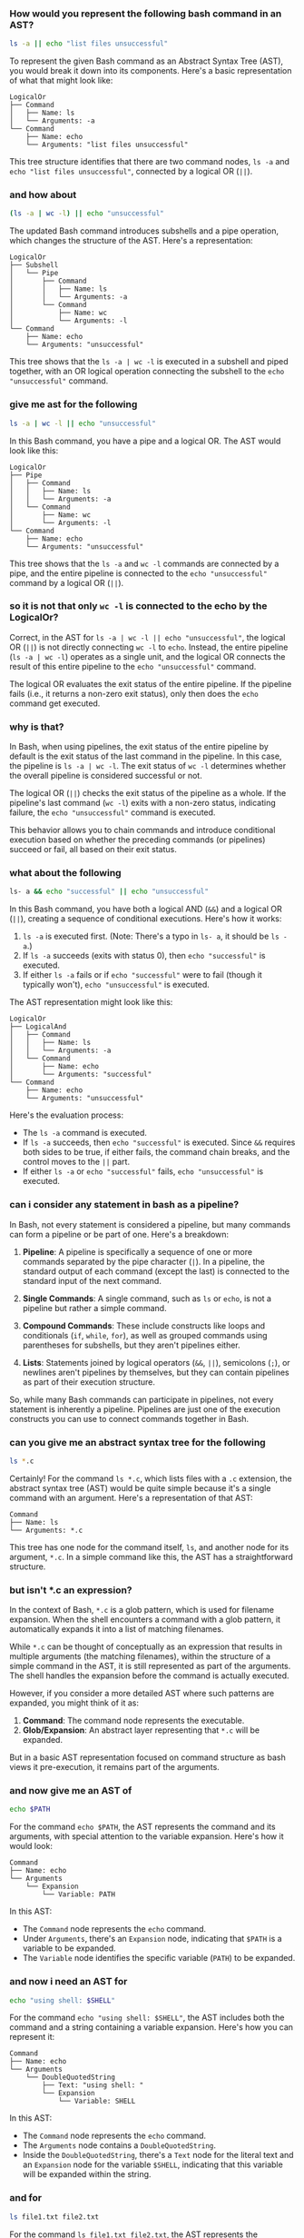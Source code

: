 :PROPERTIES:
:GPTEL_MODEL: gpt-4o
:GPTEL_BACKEND: ChatGPT
:GPTEL_SYSTEM: You are a large language model living in Emacs and a helpful assistant. Avoid long answers.
:GPTEL_BOUNDS: ((650 . 1130) (1218 . 1803) (1905 . 2401) (2482 . 2967) (2987 . 3666) (3776 . 4873) (4932 . 6018) (6118 . 6564) (6600 . 7480) (7552 . 8063) (8151 . 8802) (8868 . 9262) (9338 . 9931) (10009 . 10889) (10972 . 11821) (11972 . 12966) (13061 . 14381) (14441 . 16108) (16140 . 18245) (18425 . 20923) (20954 . 21726) (21750 . 23549))
:END:

*** How would you represent the following bash command in an AST?
#+begin_src bash
ls -a || echo "list files unsuccessful"
#+end_src


To represent the given Bash command as an Abstract Syntax Tree (AST), you would break it down into its components. Here's a basic representation of what that might look like:

#+begin_src
LogicalOr
├── Command
│   ├── Name: ls
│   └── Arguments: -a
└── Command
    ├── Name: echo
    └── Arguments: "list files unsuccessful"
#+end_src

This tree structure identifies that there are two command nodes, =ls -a= and =echo "list files unsuccessful"=, connected by a logical OR (=||=).

*** and how about
#+begin_src bash
(ls -a | wc -l) || echo "unsuccessful"
#+end_src


The updated Bash command introduces subshells and a pipe operation, which changes the structure of the AST. Here's a representation:

#+begin_src
LogicalOr
├── Subshell
│   └── Pipe
│       ├── Command
│       │   ├── Name: ls
│       │   └── Arguments: -a
│       └── Command
│           ├── Name: wc
│           └── Arguments: -l
└── Command
    ├── Name: echo
    └── Arguments: "unsuccessful"
#+end_src

This tree shows that the =ls -a | wc -l= is executed in a subshell and piped together, with an OR logical operation connecting the subshell to the =echo "unsuccessful"= command.

*** give me ast for the following
#+begin_src bash
ls -a | wc -l || echo "unsuccessful"
#+end_src


In this Bash command, you have a pipe and a logical OR. The AST would look like this:

#+begin_src
LogicalOr
├── Pipe
│   ├── Command
│   │   ├── Name: ls
│   │   └── Arguments: -a
│   └── Command
│       ├── Name: wc
│       └── Arguments: -l
└── Command
    ├── Name: echo
    └── Arguments: "unsuccessful"
#+end_src

This tree shows that the =ls -a= and =wc -l= commands are connected by a pipe, and the entire pipeline is connected to the =echo "unsuccessful"= command by a logical OR (=||=).

*** so it is not that only =wc -l= is connected to the echo by the LogicalOr?

Correct, in the AST for =ls -a | wc -l || echo "unsuccessful"=, the logical OR (=||=) is not directly connecting =wc -l= to =echo=. Instead, the entire pipeline (=ls -a | wc -l=) operates as a single unit, and the logical OR connects the result of this entire pipeline to the =echo "unsuccessful"= command.

The logical OR evaluates the exit status of the entire pipeline. If the pipeline fails (i.e., it returns a non-zero exit status), only then does the =echo= command get executed.

*** why is that?

In Bash, when using pipelines, the exit status of the entire pipeline by default is the exit status of the last command in the pipeline. In this case, the pipeline is =ls -a | wc -l=. The exit status of =wc -l= determines whether the overall pipeline is considered successful or not.

The logical OR (=||=) checks the exit status of the pipeline as a whole. If the pipeline's last command (=wc -l=) exits with a non-zero status, indicating failure, the =echo "unsuccessful"= command is executed.

This behavior allows you to chain commands and introduce conditional execution based on whether the preceding commands (or pipelines) succeed or fail, all based on their exit status.

*** what about the following
#+begin_src bash
ls- a && echo "successful" || echo "unsuccessful"
#+end_src


In this Bash command, you have both a logical AND (=&&=) and a logical OR (=||=), creating a sequence of conditional executions. Here's how it works:

1. =ls -a= is executed first. (Note: There's a typo in =ls- a=, it should be =ls -a=.)
2. If =ls -a= succeeds (exits with status 0), then =echo "successful"= is executed.
3. If either =ls -a= fails or if =echo "successful"= were to fail (though it typically won't), =echo "unsuccessful"= is executed.

The AST representation might look like this:

#+begin_src plaintext
LogicalOr
├── LogicalAnd
│   ├── Command
│   │   ├── Name: ls
│   │   └── Arguments: -a
│   └── Command
│       ├── Name: echo
│       └── Arguments: "successful"
└── Command
    ├── Name: echo
    └── Arguments: "unsuccessful"
#+end_src

Here's the evaluation process:
- The =ls -a= command is executed.
- If =ls -a= succeeds, then =echo "successful"= is executed. Since =&&= requires both sides to be true, if either fails, the command chain breaks, and the control moves to the =||= part.
- If either =ls -a= or =echo "successful"= fails, =echo "unsuccessful"= is executed.

*** can i consider any statement in bash as a pipeline?

In Bash, not every statement is considered a pipeline, but many commands can form a pipeline or be part of one. Here's a breakdown:

1. *Pipeline*: A pipeline is specifically a sequence of one or more commands separated by the pipe character (=|=). In a pipeline, the standard output of each command (except the last) is connected to the standard input of the next command.

2. *Single Commands*: A single command, such as =ls= or =echo=, is not a pipeline but rather a simple command.

3. *Compound Commands*: These include constructs like loops and conditionals (=if=, =while=, =for=), as well as grouped commands using parentheses for subshells, but they aren't pipelines either.

4. *Lists*: Statements joined by logical operators (=&&=, =||=), semicolons (=;=), or newlines aren't pipelines by themselves, but they can contain pipelines as part of their execution structure.

So, while many Bash commands can participate in pipelines, not every statement is inherently a pipeline. Pipelines are just one of the execution constructs you can use to connect commands together in Bash.

*** can you give me an abstract syntax tree for the following
#+begin_src bash
ls *.c
#+end_src


Certainly! For the command =ls *.c=, which lists files with a =.c= extension, the abstract syntax tree (AST) would be quite simple because it's a single command with an argument. Here's a representation of that AST:

#+begin_src
Command
├── Name: ls
└── Arguments: *.c
#+end_src

This tree has one node for the command itself, =ls=, and another node for its argument, =*.c=. In a simple command like this, the AST has a straightforward structure.

*** but isn't *.c an expression?

In the context of Bash, =*.c= is a glob pattern, which is used for filename expansion. When the shell encounters a command with a glob pattern, it automatically expands it into a list of matching filenames.

While =*.c= can be thought of conceptually as an expression that results in multiple arguments (the matching filenames), within the structure of a simple command in the AST, it is still represented as part of the arguments. The shell handles the expansion before the command is actually executed.

However, if you consider a more detailed AST where such patterns are expanded, you might think of it as:

1. *Command*: The command node represents the executable.
2. *Glob/Expansion*: An abstract layer representing that =*.c= will be expanded.

But in a basic AST representation focused on command structure as bash views it pre-execution, it remains part of the arguments.

*** and now give me an AST of
#+begin_src bash
echo $PATH
#+end_src


For the command =echo $PATH=, the AST represents the command and its arguments, with special attention to the variable expansion. Here's how it would look:

#+begin_src
Command
├── Name: echo
└── Arguments
    └── Expansion
        └── Variable: PATH
#+end_src

In this AST:

- The =Command= node represents the =echo= command.
- Under =Arguments=, there's an =Expansion= node, indicating that =$PATH= is a variable to be expanded.
- The =Variable= node identifies the specific variable (=PATH=) to be expanded.

*** and now i need an AST for
#+begin_src bash
echo "using shell: $SHELL"
#+end_src


For the command =echo "using shell: $SHELL"=, the AST includes both the command and a string containing a variable expansion. Here's how you can represent it:

#+begin_src
Command
├── Name: echo
└── Arguments
    └── DoubleQuotedString
        ├── Text: "using shell: "
        └── Expansion
            └── Variable: SHELL
#+end_src

In this AST:

- The =Command= node represents the =echo= command.
- The =Arguments= node contains a =DoubleQuotedString=.
- Inside the =DoubleQuotedString=, there's a =Text= node for the literal text and an =Expansion= node for the variable =$SHELL=, indicating that this variable will be expanded within the string.

*** and for
#+begin_src bash
ls file1.txt file2.txt
#+end_src


For the command =ls file1.txt file2.txt=, the AST represents the command and its list of arguments. Here's a representation:

#+begin_src plaintext
Command
├── Name: ls
└── Arguments
    ├── file1.txt
    └── file2.txt
#+end_src

In this AST:

- The =Command= node represents the =ls= command.
- The =Arguments= node lists the filenames =file1.txt= and =file2.txt= as individual argument nodes.

*** and now for
#+begin_src bash
ls file1.txt file2.txt $FILE
#+end_src


For the command =ls file1.txt file2.txt $FILE=, the AST represents the command with a list of arguments, including a variable expansion. Here's a representation:

#+begin_src plaintext
Command
├── Name: ls
└── Arguments
    ├── file1.txt
    ├── file2.txt
    └── Expansion
        └── Variable: FILE
#+end_src

In this AST:

- The =Command= node represents the =ls= command.
- The =Arguments= node includes:
  - Two literal filename arguments: =file1.txt= and =file2.txt=.
  - An =Expansion= node for the variable =$FILE=, indicating that this variable is to be expanded to its current value.

*** and now for
#+begin_src bash
ls file1.txt file2.txt "$FILE"
#+end_src


For the command =ls file1.txt file2.txt "$FILE"=, the AST represents the command and its arguments, with special handling for the quoted variable expansion. Here's how it can be represented:

#+begin_src
Command
├── Name: ls
└── Arguments
    ├── file1.txt
    ├── file2.txt
    └── DoubleQuotedString
        └── Expansion
            └── Variable: FILE
#+end_src

In this AST:

- The =Command= node represents the =ls= command.
- The =Arguments= node includes:
  - Two literal filename arguments: =file1.txt= and =file2.txt=.
  - A =DoubleQuotedString= node indicating that the variable =$FILE= is within double quotes, meaning the expansion will preserve any whitespace as part of a single argument.
- Inside the =DoubleQuotedString=, there's an =Expansion= node for the variable =FILE=, indicating that this variable will be expanded to its value while respecting the quoting.

*** and for
#+begin_src bash
echo "i need $FILE1 copied into $FILE2"
#+end_src


For the command =echo "i need $FILE1 copied into $FILE2"=, the AST includes both the command and a double-quoted string with multiple variable expansions. Here's a representation of the AST:

#+begin_src plaintext
Command
├── Name: echo
└── Arguments
    └── DoubleQuotedString
        ├── Text: "i need "
        ├── Expansion
        │   └── Variable: FILE1
        ├── Text: " copied into "
        └── Expansion
            └── Variable: FILE2
#+end_src

In this AST:

- The =Command= node represents the =echo= command.
- The =Arguments= node contains a =DoubleQuotedString=.
- Inside the =DoubleQuotedString=, there are:
  - =Text= nodes for the literal text surrounding the variables.
  - =Expansion= nodes for the variables =$FILE1= and =$FILE2=, indicating that each will be expanded to its respective value within the double-quoted string.

*** there are multiple texts and expansions in the last example. Are they held inside the doubleQuotedString? How are they going to be represented?

Yes, in the AST for the command =echo "i need $FILE1 copied into $FILE2"=, multiple text segments and expansions are contained within a single =DoubleQuotedString= node. Here's a more detailed representation:

#+begin_src plaintext
Command
├── Name: echo
└── Arguments
    └── DoubleQuotedString
        ├── Text: "i need "
        ├── Expansion
        │   └── Variable: FILE1
        ├── Text: " copied into "
        └── Expansion
            └── Variable: FILE2
#+end_src

In this structure:

- The =DoubleQuotedString= node acts as a container for all parts of the string within the quotes.
- It includes:
  - Multiple =Text= nodes for the literal portions of the string, each representing distinct segments of literal text.
  - =Expansion= nodes for each variable, capturing where and what variable expansions occur.

This representation maintains the order and structure of the string as it is processed, highlighting both the fixed text and variable components within the double quotes.

*** when using a tree-structure, how do i maintain order of text nodes and expansion nodes?

In a tree structure, the order of nodes is typically maintained by the sequence in which they are listed as children under their parent node. For the example with "echo" and variable expansions inside a double-quoted string, the nodes are organized in a linear sequence, which inherently maintains their order. Here's a brief explanation:

1. *Sequential Children*: The children of the =DoubleQuotedString= node are listed in the exact order they appear in the original string. This means:
   - The first child might be a =Text= node: "i need "
   - Followed by an =Expansion= node for =$FILE1=
   - Followed by another =Text= node: " copied into "
   - Lastly, an =Expansion= node for =$FILE2=

2. *Tree Traversal*: When processing the tree (for example, during execution or evaluation), you would typically traverse the children of the =DoubleQuotedString= in order, from the first to the last. By doing so, you naturally handle each text segment and expansion in the correct sequence.

3. *Indices or Lists*: Internally or conceptually, the nodes can be stored in a list or array under their parent node. This ensures that their order is maintained as they are accessed by their position in the list.

By following these principles, the sequence of text and expansions can be effectively preserved in tree structures.

*** how can i maintain a variable amount of child nodes?

In a tree structure, maintaining a variable number of child nodes for a parent node is typically handled using data structures that can dynamically accommodate varying numbers of elements. Here are some common approaches:

1. *Lists/Arrays*: Use a list (or an array, dynamically sized) to hold child nodes. Languages often provide libraries or structures such as lists, vectors, or arrays that can grow to accommodate more elements.
   - Example: In Python, you can use a list (=children = []=) to append as many child nodes as needed.

2. *Linked Lists*: For scenarios where you frequently add or remove nodes, a linked list could be beneficial. Each node points to the next, and possibly the previous, node, allowing for efficient insertions and deletions.

3. *Trees with Dynamic Node Structures*: Object-oriented languages often represent nodes as objects with an attribute (like =children=) that is a list or similar, allowing each node to have a variable number of children.
   - Example in a class:
     #+begin_src python
     class TreeNode:
         def __init__(self):
             self.children = []
     #+end_src

4. *Recursive Data Structures*: Use structures that allow recursive definitions, where each node is defined in terms of its own type, enabling dynamic growth.

5. *Hash Maps/Dictionaries*: If child nodes are keyed or require unique identifiers, hash maps (dictionaries) can be used, with keys mapping to child nodes.

These structures ensure that you can efficiently manage a tree with any number of child nodes for each parent node, growing and shrinking as necessary while maintaining the properties needed for traversal or manipulation.

*** what is preferable in C?

In C, managing a variable number of child nodes in a tree structure typically involves dynamically allocated memory since C doesn't have built-in support for dynamic data structures like lists or vectors. Here are some common approaches:

1. *Dynamic Arrays*: Use pointers and dynamically allocate memory with =malloc()= or =realloc()= to create arrays that can grow as needed. This approach requires manual resizing and memory management.
   - Example:
     #+begin_src c
     typedef struct TreeNode {
         struct TreeNode **children;
         size_t num_children;
     } TreeNode;
     #+end_src

2. *Linked Lists*: Use linked lists where each node points to its children, allowing for dynamic growth without needing to resize arrays.
   - Example:
     #+begin_src c
     typedef struct ChildNode {
         struct TreeNode *child;
         struct ChildNode *next;
     } ChildNode;

     typedef struct TreeNode {
         ChildNode *children;
     } TreeNode;
     #+end_src
   This setup allows for easier insertion and deletion of nodes.

3. *Tree with Sibling Pointers*: Implement each node with a pointer to its first child and another pointer to its next sibling. This creates a tree with simplified dynamic child management.
   - Example:
     #+begin_src c
     typedef struct TreeNode {
         struct TreeNode *first_child;
         struct TreeNode *next_sibling;
     } TreeNode;
     #+end_src

Each of these methods has trade-offs in terms of complexity, memory usage, and performance:

- *Dynamic Arrays* offer fast index-based access but require manual resizing and memory management.
- *Linked Lists* provide flexibility in managing nodes but can be less efficient for access compared to arrays.
- *Sibling Pointers* offer a balanced way to handle hierarchical and sibling relationships with simpler tree traversal.

Your choice should depend on your specific requirements, such as access patterns, expected tree size, and the importance of insertion/deletion efficiency. Remember to carefully manage memory, especially to avoid leaks and handle errors during dynamic allocation.

*** a TreeNode can either be a text-node, a command-node, an expansion-node and so on. how do i agglomerate them under a common treeNode structure, or do i not have to do that?

In C, you can use a union along with an enum to handle different types of tree nodes under a common structure. This approach allows you to agglomerate different node data types into a single node structure. Here's how you can achieve this:

1. *Define an Enum*: First, define an enum to represent the type of each node.

2. *Define a Union*: Use a union to contain the different types of data each node might hold. A union allows you to store different data types in the same memory location.

3. *Define the TreeNode Structure*: Create a structure that includes the enum, the union, and any other common fields (like pointers to child nodes).

Here is an example:

#+begin_src c
#include <stdlib.h>

// Enum to define node types
typedef enum {
    TEXT_NODE,
    COMMAND_NODE,
    EXPANSION_NODE
    // Add other node types as needed
} NodeType;

// Structures for different node data
typedef struct {
    char *text;
} TextNode;

typedef struct {
    char *commandName;
    char **arguments;
    size_t argumentCount;
} CommandNode;

typedef struct {
    char *variableName;
} ExpansionNode;

// Union to hold node data
typedef union {
    TextNode textNode;
    CommandNode commandNode;
    ExpansionNode expansionNode;
} NodeData;

// TreeNode structure
typedef struct TreeNode {
    NodeType type;
    NodeData data;
    struct TreeNode **children; // Dynamic array of child nodes
    size_t num_children;
} TreeNode;

// Function to create a new tree node (example for text node)
TreeNode* createTextNode(const char *text) {
    TreeNode *node = (TreeNode *)malloc(sizeof(TreeNode));
    node->type = TEXT_NODE;
    node->data.textNode.text = strdup(text); // strdup allocates memory for the string
    node->children = NULL;
    node->num_children = 0;
    return node;
}

// Add similar creation functions for other node types
#+end_src

*Notes:*
- *Memory Management*: Always ensure dynamic memory allocation for strings and other dynamic structures is carefully managed. Use =strdup()= for string duplication and =free()= for deallocation where necessary.
- *Child Management*: The children are managed using a dynamic array or linked list, as discussed earlier, to handle a variable number of child nodes.
- *Node Creation Functions*: Implement functions for creating each specific type of node, ensuring proper initialization of the union data.

This setup allows you to manage a heterogeneous tree with different node types while keeping a coherent structure for each node in the tree.

*** how can i name a union?

In C, you can name a union by using the =typedef= keyword to create an alias for the union type. Here's how you can define and name a union:

#+begin_src c
// Define a union and assign it a type name using typedef
typedef union NodeData {
    TextNode textNode;
    CommandNode commandNode;
    ExpansionNode expansionNode;
} NodeData;
#+end_src

In this example:

- =union NodeData= defines a union with different possible data types it can hold (e.g., =TextNode=, =CommandNode=, =ExpansionNode=).
- =typedef= creates an alias =NodeData= for the union, allowing you to refer to this data type simply as =NodeData= elsewhere in your code.

You can then use =NodeData= as a field in your =TreeNode= structure or any other context where you need to refer to this union type.

*** what are unions?

In C, a union is a data structure that allows you to store different data types in the same memory location. Unlike a struct, where each member has its own storage, all members of a union share the same memory space. This means that at any given time, a union can only hold a single value among its members.

Here's a breakdown of key features and usage of unions:

1. *Memory Sharing*: Members of a union share the same memory location. The size of the union is determined by its largest member.

2. *Declaration*: Similar to structs, unions are declared using the =union= keyword.

   #+begin_src c
   union Data {
       int intValue;
       float floatValue;
       char *stringValue;
   };
   #+end_src

3. *Access Members*: You can access union members with the dot (=.=) operator if you have a union instance.

   #+begin_src c
   union Data data;
   data.intValue = 10;  // Now the intValue member is being used
   #+end_src

4. *Type Safety*: Because all members share the same memory, it's important to track which type is currently stored. Using the wrong type can lead to unexpected results.

5. *Use Cases*: Unions are useful for situations where a value may take on different, mutually exclusive types, such as when implementing variant data types or for memory optimization.

6. *Typedef and Named Unions*: You can use =typedef= to assign a shorthand name to a union for convenience.

   #+begin_src c
   typedef union {
       int intValue;
       float floatValue;
   } NumericData;
   #+end_src

7. *Size*: The size of a union is the size of its largest member, due to shared memory space.

Unions provide a way to manipulate different data types in the same memory location, which can be useful for managing memory efficiently, though it requires careful handling to avoid errors.

***
